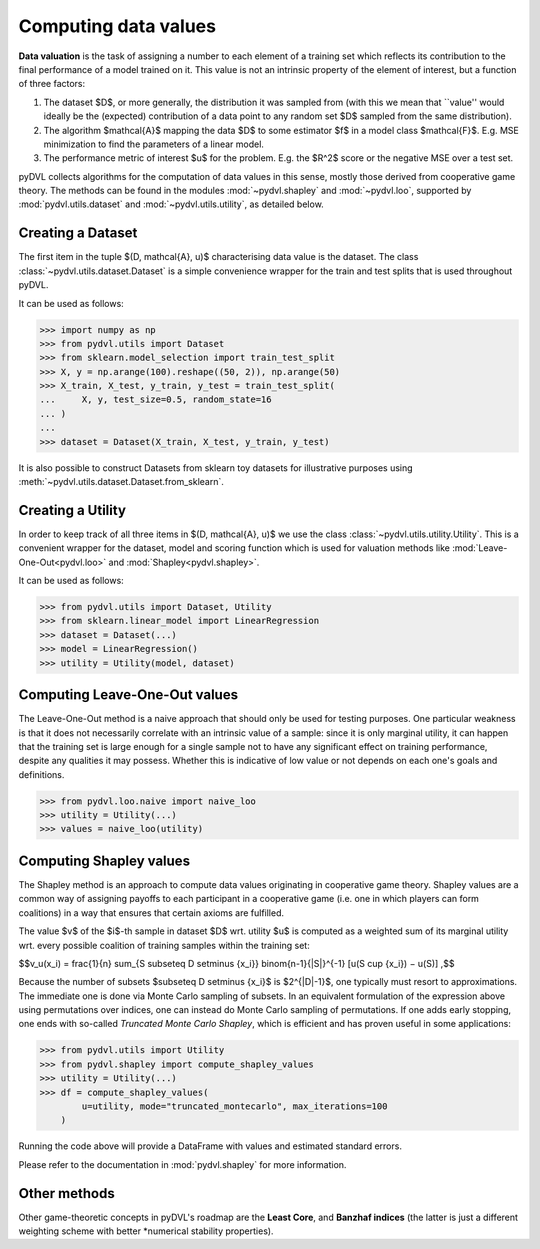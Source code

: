 .. _data valuation:

=====================
Computing data values
=====================

**Data valuation** is the task of assigning a number to each element of a
training set which reflects its contribution to the final performance of a
model trained on it. This value is not an intrinsic property of the element of
interest, but a function of three factors:

1. The dataset $D$, or more generally, the distribution it was sampled
   from (with this we mean that ``value'' would ideally be the
   (expected) contribution of a data point to any random set $D$ sampled from
   the same distribution).

2. The algorithm $\mathcal{A}$ mapping the data $D$ to some estimator $f$
   in a model class $\mathcal{F}$. E.g. MSE minimization to find the parameters
   of a linear model.

3. The performance metric of interest $u$ for the problem. E.g. the $R^2$
   score or the negative MSE over a test set.

pyDVL collects algorithms for the computation of data values in this sense,
mostly those derived from cooperative game theory. The methods can be found in
the modules :mod:`~pydvl.shapley` and :mod:`~pydvl.loo`, supported by
:mod:`pydvl.utils.dataset` and :mod:`~pydvl.utils.utility`, as detailed below.

Creating a Dataset
==================

The first item in the tuple $(D, \mathcal{A}, u)$ characterising data value is
the dataset. The class :class:`~pydvl.utils.dataset.Dataset` is a simple
convenience wrapper for the train and test splits that is used throughout pyDVL.

It can be used as follows:

.. code-block:: python

   >>> import numpy as np
   >>> from pydvl.utils import Dataset
   >>> from sklearn.model_selection import train_test_split
   >>> X, y = np.arange(100).reshape((50, 2)), np.arange(50)
   >>> X_train, X_test, y_train, y_test = train_test_split(
   ...     X, y, test_size=0.5, random_state=16
   ... )
   ...
   >>> dataset = Dataset(X_train, X_test, y_train, y_test)

It is also possible to construct Datasets from sklearn toy datasets for
illustrative purposes using :meth:`~pydvl.utils.dataset.Dataset.from_sklearn`.

Creating a Utility
==================

In order to keep track of all three items in $(D, \mathcal{A}, u)$ we use the
class :class:`~pydvl.utils.utility.Utility`. This is a convenient wrapper for
the dataset, model and scoring function which is used for valuation methods like
:mod:`Leave-One-Out<pydvl.loo>` and :mod:`Shapley<pydvl.shapley>`.

It can be used as follows:

.. code-block:: python

   >>> from pydvl.utils import Dataset, Utility
   >>> from sklearn.linear_model import LinearRegression
   >>> dataset = Dataset(...)
   >>> model = LinearRegression()
   >>> utility = Utility(model, dataset)


Computing Leave-One-Out values
==============================

The Leave-One-Out method is a naive approach that should only be used for
testing purposes. One particular weakness is that it does not necessarily
correlate with an intrinsic value of a sample: since it is only marginal utility,
it can happen that the training set is large enough for a single sample not to
have any significant effect on training performance, despite any qualities it
may possess. Whether this is indicative of low value or not depends on each
one's goals and definitions.

.. code-block:: python

   >>> from pydvl.loo.naive import naive_loo
   >>> utility = Utility(...)
   >>> values = naive_loo(utility)


Computing Shapley values
========================

The Shapley method is an approach to compute data values originating in
cooperative game theory. Shapley values are a common way of assigning payoffs to
each participant in a cooperative game (i.e. one in which players can form
coalitions) in a way that ensures that certain axioms are fulfilled.

The value $v$ of the $i$-th sample in dataset $D$ wrt. utility $u$ is computed
as a weighted sum of its marginal utility wrt. every possible coalition of
training samples within the training set:

$$v_u(x_i) = \frac{1}{n} \sum_{S \subseteq D \setminus \{x_i\}} \binom{n-1}{|S|}^{-1} [u(S \cup \{x_i\}) − u(S)] ,$$

Because the number of subsets $\subseteq D \setminus \{x_i\}$ is $2^{|D|-1}$,
one typically must resort to approximations. The immediate one is done via Monte
Carlo sampling of subsets. In an equivalent formulation of the expression above
using permutations over indices, one can instead do Monte Carlo sampling of
permutations. If one adds early stopping, one ends with so-called *Truncated
Monte Carlo Shapley*, which is efficient and has proven useful in some
applications:

.. code-block:: python

   >>> from pydvl.utils import Utility
   >>> from pydvl.shapley import compute_shapley_values
   >>> utility = Utility(...)
   >>> df = compute_shapley_values(
           u=utility, mode="truncated_montecarlo", max_iterations=100
       )

Running the code above will provide a DataFrame with values and estimated
standard errors.

Please refer to the documentation in :mod:`pydvl.shapley` for more information.

Other methods
=============

Other game-theoretic concepts in pyDVL's roadmap are the **Least Core**, and
**Banzhaf indices** (the latter is just a different weighting scheme with better
*numerical stability properties).
